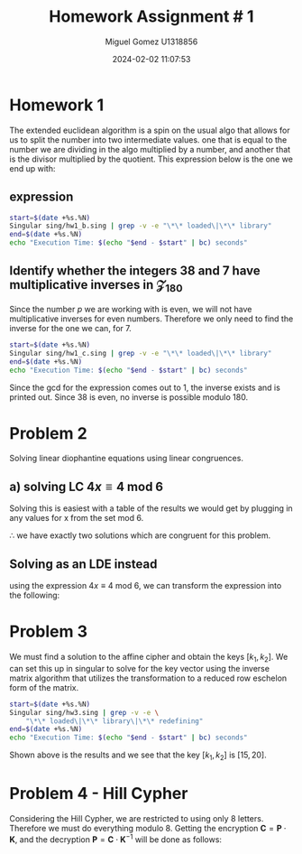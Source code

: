 #+TITLE: Homework Assignment # 1
#+AUTHOR: Miguel Gomez U1318856
#+DATE: 2024-02-02 11:07:53
#+LATEX_HEADER: \documentclass[a4paper, 11pt]{exam}
#+LATEX_HEADER: \usepackage[T1]{fontenc}
#+LATEX_HEADER: \usepackage{titling}
#+LATEX_HEADER: \usepackage{url}
#+LATEX_HEADER: \usepackage{amsmath,amsthm,amssymb}
#+LATEX_HEADER: \usepackage{graphicx}
#+LATEX_HEADER: \usepackage{graphics}
#+LATEX_HEADER: \usepackage{listings}
#+LATEX_HEADER: \usepackage[dvipsnames]{xcolor}
#+LATEX_HEADER: \usepackage{tabularx}
#+LATEX_HEADER: \usepackage{ragged2e}
#+LATEX_HEADER: \usepackage{courier}
#+LATEX_HEADER: \usepackage{textcomp}
#+LATEX_HEADER: \usepackage{circuitikz}
#+LATEX_HEADER: \usepackage{tikz}
#+LATEX_HEADER: \usepackage{enumitem}
#+LATEX_HEADER: \usepackage{karnaugh-map}
#+LATEX_HEADER: \usepackage{bytefield}
#+LATEX_HEADER: \usepackage{mathrsfs}
#+LATEX_HEADER: \usepackage{cancel}
#+LATEX_HEADER: \usepackage[linesnumbered,ruled,vlined]{algorithm2e}
#+LATEX_HEADER: \usepackage{hyperref}
#+LATEX_HEADER: \usepackage{environ}
#+LATEX_HEADER: \usepackage{listings}
#+LATEX_HEADER: \usepackage{algorithm}
#+LATEX_HEADER: \usepackage{algpseudocode}
#+LATEX_HEADER: \lstset{breaklines=true, basicstyle=\ttfamily\tiny, frame=single}


* Homework 1
The extended euclidean algorithm is a spin on the usual algo that allows for us to split the number into two intermediate values. one that is equal to the number we are dividing in the algo multiplied by a number, and another that is the divisor multiplied by the quotient. This expression below is the one we end up with:
** expression
#+begin_export latex
\[
\begin{align*}
g &= gcd(a,b)\\
\exists\ s,t\ |\ s\cdot a + t\cdot b &= g
\end{align*}
\]
#+end_export



#+begin_src bash :results scalar
  start=$(date +%s.%N)
  Singular sing/hw1_b.sing | grep -v -e "\*\* loaded\|\*\* library"
  end=$(date +%s.%N)
  echo "Execution Time: $(echo "$end - $start" | bc) seconds"
#+end_src

#+RESULTS:
#+begin_example
                     SINGULAR                                 /  Development
 A Computer Algebra System for Polynomial Computations       /   version 4.2.1
                                                           0<
 by: W. Decker, G.-M. Greuel, G. Pfister, H. Schoenemann     \   May 2021
FB Mathematik der Universitaet, D-67653 Kaiserslautern        \  Debian 1:4.2.1-p3+ds-1
// ** but for functionality you may wish to change to the new
// ** format. Please refer to the manual for further information.
The example computed GCD of 24 and 16 is:
8
// ** redefining r (ring r = integer, (x), lp;) sing/hw1_b.sing:21
The computed myintGCD of 24 is: 8
The computed myEuclid of 24 is: 8
The computed myExtendedEuclid of the numbers is:

GCD(24,16) = 8
s = 1
t = -1
    
The computed GCD of the list of numbers for problem 1-b is:
10
Auf Wiedersehen.
Execution Time: .061765816 seconds
#+end_example


#+begin_export latex
\[
\subsection{output of hw$1_b$ results}
\begin{lstlisting}[language=Singular]
                     SINGULAR                                 /  Development
 A Computer Algebra System for Polynomial Computations       /   version 4.2.1
                                                           0<
 by: W. Decker, G.-M. Greuel, G. Pfister, H. Schoenemann     \   May 2021
FB Mathematik der Universitaet, D-67653 Kaiserslautern        \  Debian 1:4.2.1-p3+ds-1
// ** but for functionality you may wish to change to the new
// ** format. Please refer to the manual for further information.
The example computed GCD of 24 and 16 is:
8
// ** redefining r (ring r = integer, (x), lp;) hw1_b.sing:21
The computed myintGCD of 24 is: 8
The computed myEuclid of 24 is: 8
The computed myExtendedEuclid of the numbers is:

GCD(24,16) = 8
s = 1
t = -1
    
The computed GCD of the list of numbers for problem 1-b is:
10
Auf Wiedersehen.
Execution Time: .028753389 seconds
\end{lstlisting}
\]
#+end_export


#+begin_export latex
\[
\newpage
\subsection{Pseudocode for the Euclidean algo}
\begin{algorithm}
\caption{Euclidean Algorithm}
\begin{algorithmic}[1]
\Procedure{myExtendedEuclid}{$a$, $b$}
    \State $R1 \gets a$
    \State $R2 \gets b$
    \While{$R2 \neq 0$}
        \State $Q \gets (R1/R2)$
        \State $r \gets R1 - Q \times R2$
        \State $R1 \gets R2$
        \State $R2 \gets r$
    \EndWhile
    \State \textbf{return} $r$
\EndProcedure
\end{algorithmic}
\end{algorithm}
\]
#+end_export


#+begin_export latex
\[
\newpage
\subsection{Pseudocode for the Euclidean algo}
\begin{algorithm}
\caption{Extended Euclidean Algorithm}
\begin{algorithmic}[1]
\Procedure{myExtendedEuclid}{$a$, $b$}
    \State $R1 \gets a$
    \State $R2 \gets b$
    \State $S1 \gets 1$
    \State $S2 \gets 0$
    \State $T1 \gets 0$
    \State $T2 \gets 1$
    \While{$R2 > 0$}
        \State $Q \gets \text{floor}(R1/R2)$
        \State $r \gets R1 - Q \times R2$
        \State $R1 \gets R2$
        \State $R2 \gets r$
        \State $s \gets S1 - Q \times S2$
        \State $S1 \gets S2$
        \State $S2 \gets s$
        \State $t \gets T1 - Q \times T2$
        \State $T1 \gets T2$
        \State $T2 \gets t$
    \EndWhile
    \State \textbf{print} "GCD(", $a$, ",", $b$, ") = ", $S1 \times a + T1 \times b$
    \State \textbf{print} "s = ", $S1$
    \State \textbf{print} "t = ", $T1$
    \State $L \gets \text{list}()$
    \State $L \gets \text{list}(S1 \times a + T1 \times b, S1, T1)$
    \State \textbf{return} $L$
\EndProcedure
\end{algorithmic}
\end{algorithm}
\newpage
\]
#+end_export


** Identify whether the integers 38 and 7 have multiplicative inverses in \mathcal{Z}_{180}
Since the number $p$ we are working with is even, we will not have multiplicative inverses for even numbers. Therefore we only need to find the inverse for the one we can, for 7. 

#+begin_export latex
\[
a \in \mathcal{Z}_{180}\ ,\ a^{-1} \in \mathcal{Z}_{180}\ \text{if}\ gcd(a,180) = 1
\]
#+end_export

#+begin_src bash :results scalar
  start=$(date +%s.%N)
  Singular sing/hw1_c.sing | grep -v -e "\*\* loaded\|\*\* library"
  end=$(date +%s.%N)
  echo "Execution Time: $(echo "$end - $start" | bc) seconds"
#+end_src

#+RESULTS:
#+begin_example
                     SINGULAR                                 /  Development
 A Computer Algebra System for Polynomial Computations       /   version 4.2.1
                                                           0<
 by: W. Decker, G.-M. Greuel, G. Pfister, H. Schoenemann     \   May 2021
FB Mathematik der Universitaet, D-67653 Kaiserslautern        \  Debian 1:4.2.1-p3+ds-1
// ** but for functionality you may wish to change to the new
// ** format. Please refer to the manual for further information.
The computed myintGCD of 7 is:
1
The computed myintGCD of 38 is:
2

GCD(7,180) = 1
s = -77
t = 3
    
The inverse of 7 modulo 180 is 103

GCD(38,180) = 2
s = 19
t = -4
    
38 has no inverse modulo 180
Auf Wiedersehen.
Execution Time: .008045769 seconds
#+end_example

#+begin_export latex
\[
\subsection{output of hw$1_c$ results}
\begin{lstlisting}[language=Singular]
                     SINGULAR                                 /  Development
 A Computer Algebra System for Polynomial Computations       /   version 4.2.1
                                                           0<
 by: W. Decker, G.-M. Greuel, G. Pfister, H. Schoenemann     \   May 2021
FB Mathematik der Universitaet, D-67653 Kaiserslautern        \  Debian 1:4.2.1-p3+ds-1
// ** but for functionality you may wish to change to the new
// ** format. Please refer to the manual for further information.
The computed myintGCD of 7 is:
1
The computed myintGCD of 38 is:
2

GCD(7,180) = 1
s = -77
t = 3
    
The inverse of 7 modulo 180 is 103

GCD(38,180) = 2
s = 19
t = -4
    
38 has no inverse modulo 180
Auf Wiedersehen.
Execution Time: .022770642 seconds
\end{lstlisting}
\]
#+end_export


Since the gcd for the expression comes out to 1, the inverse exists and is printed out. Since 38 is even, no inverse is possible modulo 180.

* Problem 2
Solving linear diophantine equations using linear congruences.
** a) solving LC $4x \equiv 4\ \text{mod}\ 6$
Solving this is easiest with a table of the results we would get by plugging in any values for x from the set mod 6.

#+begin_export latex
\begin{center}
\begin{tabular}{|c|c|c|}
\hline
\( x \) & \( 4x \mod 6 \) & Congruent to 4? \\
\hline
0 & \( 4 \cdot 0 \mod 6 = 0 \) & No \\
1 & \( 4 \cdot 1 \mod 6 = 4 \) & Yes \\
2 & \( 4 \cdot 2 \mod 6 = 2 \) & No \\
3 & \( 4 \cdot 3 \mod 6 = 0 \) & No \\
4 & \( 4 \cdot 4 \mod 6 = 4 \) & Yes \\
5 & \( 4 \cdot 5 \mod 6 = 2 \) & No \\
\hline
\end{tabular}
\end{center}
#+end_export
$\therefore$ we have exactly two solutions which are congruent for this problem.

** Solving as an LDE instead
using the expression $4x \equiv 4\ \text{mod}\ 6$, we can transform the expression into the following:
#+begin_export latex
\begin{align*}
4x &\equiv 4\ \text{mod}\ 6\\
6 &|\ 4x - 4\\
6k &= 4(x - 1)\\
3k &= 2(x - 1)
\end{align*}
Now we find values of $x$ that would allow the expression to be integer valued when $x \in \{0..5\}$. In general, the solutions will be the same as they were before giving us just two possible solutions to the expression. Using the following:
\begin{align*}
 x &= 1\\
 3k &= 2(1 - 1) = 0\\
 k &= 0 \\
 x &= 4\\
 3k &= 2(4 - 1) = 6\\
 k &= 2 
\end{align*}
#+end_export

* Problem 3
We must find a solution to the affine cipher and obtain the keys $[k_1, k_2]$. We can set this up in singular to solve for the key vector using the inverse matrix algorithm that utilizes the transformation to a reduced row eschelon form of the matrix.



#+begin_src bash :results scalar
    start=$(date +%s.%N)
    Singular sing/hw3.sing | grep -v -e \
		"\*\* loaded\|\*\* library\|\*\* redefining"
    end=$(date +%s.%N)
    echo "Execution Time: $(echo "$end - $start" | bc) seconds"
#+end_src

#+RESULTS:
#+begin_example
                     SINGULAR                                 /  Development
 A Computer Algebra System for Polynomial Computations       /   version 4.2.1
                                                           0<
 by: W. Decker, G.-M. Greuel, G. Pfister, H. Schoenemann     \   May 2021
FB Mathematik der Universitaet, D-67653 Kaiserslautern        \  Debian 1:4.2.1-p3+ds-1
print matrix A
18,1,
19,1 
print matrix B
4,
19
Determinant of A:
printing det(A)
25
gcd(det(A), 26) is:
1
inverse of A exists
inverse of A:
inv_A[1,1]=25
inv_A[1,2]=1
inv_A[2,1]=19
inv_A[2,2]=8
check of inv_A*A = I:
_[1,1]=1
_[1,2]=0
_[2,1]=0
_[2,2]=1
Solutions for x = :
_[1,1]=15
_[2,1]=20
Auf Wiedersehen.
Execution Time: .049117479 seconds
#+end_example


#+begin_export latex
\[
\subsection{output of hw$3$ results}
\begin{lstlisting}[language=Singular]
                     SINGULAR                                 /  Development
 A Computer Algebra System for Polynomial Computations       /   version 4.2.1
                                                           0<
 by: W. Decker, G.-M. Greuel, G. Pfister, H. Schoenemann     \   May 2021
FB Mathematik der Universitaet, D-67653 Kaiserslautern        \  Debian 1:4.2.1-p3+ds-1
print matrix A
18,1,
19,1 
print matrix B
4,
19
Determinant of A:
printing det(A)
25
gcd(det(A), 26) is:
1
inverse of A exists
inverse of A:
inv_A[1,1]=25
inv_A[1,2]=1
inv_A[2,1]=19
inv_A[2,2]=8
check of inv_A*A = I:
_[1,1]=1
_[1,2]=0
_[2,1]=0
_[2,2]=1
Solutions for x = :
_[1,1]=15
_[2,1]=20
Auf Wiedersehen.
Execution Time: .053407240 seconds
\end{lstlisting}
\]
#+end_export

Shown above is the results and we see that the key $[k_1, k_2]$ is $[15, 20]$.

* Problem 4 - Hill Cypher
Considering the Hill Cypher, we are restricted to using only 8 letters. Therefore we must do everything modulo 8. Getting the encryption $\mathbf{C} = \mathbf{P}\cdot \mathbf{K}$, and the decryption $\mathbf{P} = \mathbf{C}\cdot \mathbf{K}^{-1}$  will be done as follows:
#+begin_export latex
\[
\mathbf{K} = \left(
\begin{matrix}
k_{11}\ k_{12} \\
k_{21}\ k_{22}
\end{matrix}
\right)
\]
#+end_export




#+begin_export latex
\begin{itemize}
\item[a)] Set up the problem as a system of linear congruences to identify $\mathbf{K}$.\\
\item[b)]Is the given matrix $\mathbf{P}$ invertible? Is the given matrix $\mathbf{C}$ invertible? In other words, can we
We apply the encryption algorithm to the plaintext, character by character:
compute the key as $\mathbf{C} \cdot \mathbf{P}^{−1} = \mathbf{K}$? \\
\item[c)]  Does there exist a unique (one and only one) key matrix $\mathbf{K}$ that satisfies these constraints? If not, how many distinct matrices $\mathbf{K}$ can be used for this cipher?\\
\item[d)]  Based on the above analysis, explain whether the above system is secure to a known-plaintext or a chosen-plaintext attack? [Note: A known-plaintext attack is one where some $(\mathbf{P}, \mathbf{C})$ pairs are known to Eve. A chosen-plaintext attack is similar to the known-plaintext one, except that the $(\mathbf{P}, \mathbf{C})$ pairs are chosen by the attacker herself.] \\
\end{itemize}
#+end_export


